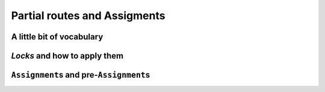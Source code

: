 ..  _vrp_partial_routes:

Partial routes and Assigments
==================================

..  only:: draft

    Sometimes, while searching for a good solution, you find that some partial routes are promising or maybe you already know 
    that some routes or partial routes should be part of a solution. If would be nifty to be able to fix some parts of 
    the solution and let the CP routing solver assign the rest of the solution, no? Well, don't dream no more, this possibility
    is integrated in the RL and we detail it in this section.

A little bit of vocabulary
-------------------------------

..  only:: draft

    [TO PUT AT THE BEGINNING OF PART III?]

    Before we go on, let's agree on some vocabulary. Our routing problems are modelled with a graph :math:`G=(V, E \cup A)` 
    with :math:`V` the set of all vertices, :math:`E` the set of edges and :math:`A` the set of arcs. Here are some terms we will 
    used throughout the rest of part III:
    
    ..  index:: path, graph; path
    
    *paths*:
      We use the common mathematical sense of a *path* in a graph: a *path* is a sequence of edges and/or arcs with the
      possibility to traverse these edges and/or arcs one after the other [#path_def_precision]_. 
      The first and last vertices belong to the path and are called respectively *start* end *end* vertices.

    ..  index:: cycle, graph; cycle
    
    *cycles*:
      A *cycle* is a path such that the start and end vertices are the same.
      
    ..  index:: simple path, graph; simple path
    
    *simple paths*:
      A *simple path* is a path that doesn't intersect itself.
    
    ..  index:: simple cycle, graph; simple cycle
    
    *simple cycles*:
      A *simple cycle* is a simple path except that the start and end vertices coincide.
      
    ..  index:: route, graph; route
    
    *routes*:
      A *route* is a *simple path* or *simple cycle* that connects a starting depot and an ending depot **and** that is 
      traversed by **only one** vehicle.
    
    ..  index:: empty route, graph; empty route
    
    *empty routes*:
      An *empty route* is a pair of starting and ending depots that are assigned to the same vehicle. 
      
    ..  index:: partial route, graph; partial route
      
    *partial routes*:
      A *partial route* is a simple path that is traversed by **only one** vehicle. If the starting and ending depots are 
      not the same, a route can be considered as a partial route. The idea is to name "parts" of contiguous edges/arcs that
      could be extended to form a route.

    ..  [#path_def_precision] We don't distinguish between paths with only edges (*paths*), only arcs (*directed* paths) 
        or containing edges and arcs (*mixed* paths). In the same vein, we don't distinguish between cycles with only edges 
        (*cycles*), only arcs (*circuits*) or containing edges and arcs (*mixed cycles*).

*Locks* and how to apply them
------------------------------------

..  only:: draft

    A *lock* is simply an ``std::vector<RoutingModel::NodeIndex>`` that represent a partial route.
    Locks can be fixed or applied during the search. Basically, this means that given a lock ``p`` corresponding to a vehicle ``v``
    (again with the same abuse of notation):
    
      ``NextVar(p[i]) == p[i+1]`` for all ``i`` and ``i+1`` in ``p``
      
    and 
    
      ``VehicleVar(p[i]) == v`` for all ``i`` in ``p``. 
    
    To apply the locks, use the ``ApplyLocksToAllVehicles()`` method:
    
    ..  code-block:: c++
    
        
    ..  topic:: What are *locks* useful for?
    
        Locks can be applied when you have a preconcieved idea of partial routes that sould be fixed in 
        a solution for a reason or another. Of course, you can tests some solutions with partial routes fixed
        but there are also problems where you don't want to change too much an already obtained solution: the 
        so-called *online* or *dynamical* problems. These problems are dynamic in the sense that the instances change 
        over time: some parts of these instances change over time or are only revealed over time.
        
        For a VRP, you may think of actual drivers that are trapped in congestionned areas: you must then adapt the 
        routes to follow (to *reroute*) (or be prepared for some unpleasant consequences).
        
        Classical problems were the instances are completely known - like all the problems presented in this manual - are
        then coined as *offline* problems in contrast.
    
    // Applies lock chains to all vehicles to the next search, such that locks[p]
    // is the lock chain for route p. Returns false if the locks do not contain
    // valid routes; expects that the routes do not contain the depots,
    // i.e. there are empty vectors in place of empty routes.
    // If close_routes is set to true, adds the end nodes to the route of each
    // vehicle and deactivates other nodes.
    // An assignment containing the locks can be obtained by calling
    // PreAssignment().
    bool ApplyLocksToAllVehicles(const std::vector<std::vector<NodeIndex> >& locks,
                                 bool close_routes);


``Assignment``\s and pre-``Assignment``\s
---------------------------------------------

..  only:: draft

    // Returns an assignment used to fix some of the variables of the problem.
    // In practice, this assignment locks partial routes of the problem. This
    // can be used in the context of locking the parts of the routes which have
    // already been driven in online routing problems.
    const Assignment* const PreAssignment() const { return preassignment_; }
    // Writes the current solution to a file containing an AssignmentProto.
    // Returns false if the file cannot be opened or if there is no current
    // solution.
    bool WriteAssignment(const string& file_name) const;
    // Reads an assignment from a file and returns the current solution.
    // Returns NULL if the file cannot be opened or if the assignment is not
    // valid.
    Assignment* ReadAssignment(const string& file_name);
    // Restores an assignment as a solution in the routing model and returns the
    // new solution. Returns NULL if the assignment is not valid.
    Assignment* RestoreAssignment(const Assignment& solution);
    // Restores the routes as the current solution. Returns NULL if the solution
    // cannot be restored (routes do not contain a valid solution).
    // Note that calling this method will run the solver to assign values to the
    // dimension variables; this may take considerable amount of time, especially
    // when using dimensions with slack.
    Assignment* ReadAssignmentFromRoutes(const std::vector<std::vector<NodeIndex> >& routes,
                                         bool ignore_inactive_nodes);
    // Fills an assignment from a specification of the routes of the vehicles. The
    // routes are specified as lists of nodes that appear on the routes of the
    // vehicles. The indices of the outer vector in 'routes' correspond to
    // vehicles IDs, the inner vector contain the nodes on the routes for the
    // given vehicle. The inner vectors must not contain the start and end nodes,
    // as these are determined by the routing model.
    // Sets the value of NextVars in the assignment, adding the variables to the
    // assignment if necessary. The method does not touch other variables in the
    // assignment. The method can only be called after the model is closed.
    // With ignore_inactive_nodes set to false, this method will fail (return
    // NULL) in case some of the route contain nodes that are deactivated in the
    // model; when set to true, these nodes will be skipped.
    // Returns true if the route was successfully loaded. However, such assignment
    // still might not be a valid solution to the routing problem due to more
    // complex constraints; it is advisible to call solver()->CheckSolution()
    // afterwards.
    bool RoutesToAssignment(const std::vector<std::vector<NodeIndex> >& routes,
                            bool ignore_inactive_nodes,
                            bool close_routes,
                            Assignment* const assignment) const;
    // Converts the solution in the given assignment to routes for all vehicles.
    // Expects that assignment contains a valid solution (i.e. routes for all
    // vehicles end with an end node for that vehicle).
    void AssignmentToRoutes(const Assignment& assignment,
                            std::vector<std::vector<NodeIndex> >* const routes) const;
    // Returns a compacted version of the given assignment, in which all vehicles
    // with id lower or equal to some N have non-empty routes, and all vehicles
    // with id greater than N have empty routes. Does not take ownership of the
    // returned object.
    // If found, the cost of the compact assignment is the same as in the
    // original assignment and it preserves the values of 'active' variables.
    // Returns NULL if a compact assignment was not found.
    // This method only works in homogenous mode, and it only swaps equivalent
    // vehicles (vehicles with the same start and end nodes). When creating the
    // compact assignment, the empty plan is replaced by the route assigned to the
    // compatible vehicle with the highest id. Note that with more complex
    // constraints on vehicle variables, this method might fail even if a compact
    // solution exists.
    // This method changes the vehicle and dimension variables as necessary.
    // While compacting the solution, only basic checks on vehicle variables are
    // performed; the complete solution is checked at the end and if it is not
    // valid, no attempts to repair it are made (instead, the method returns
    // NULL).
    Assignment* CompactAssignment(const Assignment& assignment) const;
    // Adds an extra variable to the vehicle routing assignment.
    void AddToAssignment(IntVar* const var);
    // TODO(user): Revisit if coordinates are added to the RoutingModel class.


..  only:: final 

    ..  raw:: html
        
        <br><br><br><br><br><br><br><br><br><br><br><br><br><br><br><br><br><br><br><br><br><br><br><br><br><br><br>
        <br><br><br><br><br><br><br><br><br><br><br><br><br><br><br><br><br><br><br><br><br><br><br><br><br><br><br>


